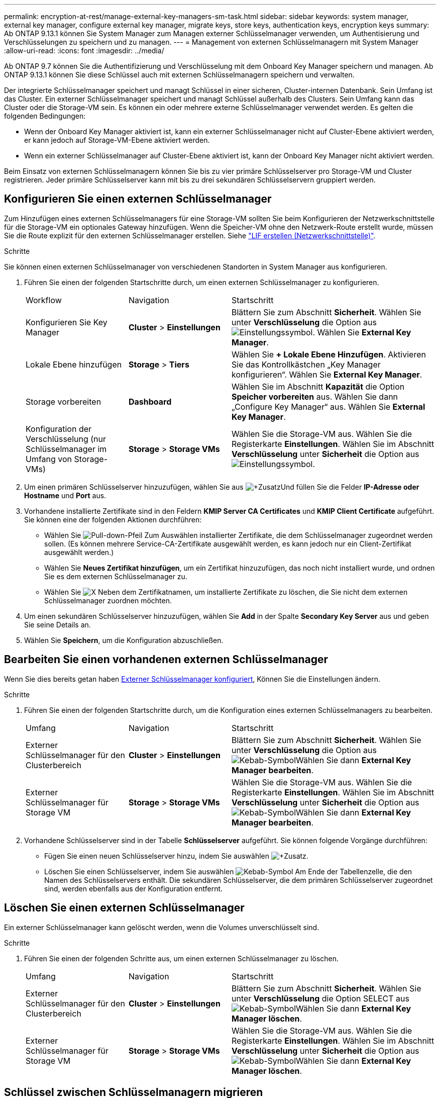 ---
permalink: encryption-at-rest/manage-external-key-managers-sm-task.html 
sidebar: sidebar 
keywords: system manager, external key manager, configure external key manager, migrate keys, store keys, authentication keys, encryption keys 
summary: Ab ONTAP 9.13.1 können Sie System Manager zum Managen externer Schlüsselmanager verwenden, um Authentisierung und Verschlüsselungen zu speichern und zu managen. 
---
= Management von externen Schlüsselmanagern mit System Manager
:allow-uri-read: 
:icons: font
:imagesdir: ../media/


[role="lead"]
Ab ONTAP 9.7 können Sie die Authentifizierung und Verschlüsselung mit dem Onboard Key Manager speichern und managen. Ab ONTAP 9.13.1 können Sie diese Schlüssel auch mit externen Schlüsselmanagern speichern und verwalten.

Der integrierte Schlüsselmanager speichert und managt Schlüssel in einer sicheren, Cluster-internen Datenbank. Sein Umfang ist das Cluster. Ein externer Schlüsselmanager speichert und managt Schlüssel außerhalb des Clusters. Sein Umfang kann das Cluster oder die Storage-VM sein. Es können ein oder mehrere externe Schlüsselmanager verwendet werden. Es gelten die folgenden Bedingungen:

* Wenn der Onboard Key Manager aktiviert ist, kann ein externer Schlüsselmanager nicht auf Cluster-Ebene aktiviert werden, er kann jedoch auf Storage-VM-Ebene aktiviert werden.
* Wenn ein externer Schlüsselmanager auf Cluster-Ebene aktiviert ist, kann der Onboard Key Manager nicht aktiviert werden.


Beim Einsatz von externen Schlüsselmanagern können Sie bis zu vier primäre Schlüsselserver pro Storage-VM und Cluster registrieren. Jeder primäre Schlüsselserver kann mit bis zu drei sekundären Schlüsselservern gruppiert werden.



== Konfigurieren Sie einen externen Schlüsselmanager

Zum Hinzufügen eines externen Schlüsselmanagers für eine Storage-VM sollten Sie beim Konfigurieren der Netzwerkschnittstelle für die Storage-VM ein optionales Gateway hinzufügen. Wenn die Speicher-VM ohne den Netzwerk-Route erstellt wurde, müssen Sie die Route explizit für den externen Schlüsselmanager erstellen. Siehe link:../networking/create_a_lif.html["LIF erstellen (Netzwerkschnittstelle)"].

.Schritte
Sie können einen externen Schlüsselmanager von verschiedenen Standorten in System Manager aus konfigurieren.

. Führen Sie einen der folgenden Startschritte durch, um einen externen Schlüsselmanager zu konfigurieren.
+
[cols="25,25,50"]
|===


| Workflow | Navigation | Startschritt 


 a| 
Konfigurieren Sie Key Manager
 a| 
*Cluster* > *Einstellungen*
 a| 
Blättern Sie zum Abschnitt *Sicherheit*. Wählen Sie unter *Verschlüsselung* die Option aus image:icon_gear.gif["Einstellungssymbol"]. Wählen Sie *External Key Manager*.



 a| 
Lokale Ebene hinzufügen
 a| 
*Storage* > *Tiers*
 a| 
Wählen Sie *+ Lokale Ebene Hinzufügen*. Aktivieren Sie das Kontrollkästchen „Key Manager konfigurieren“. Wählen Sie *External Key Manager*.



 a| 
Storage vorbereiten
 a| 
*Dashboard*
 a| 
Wählen Sie im Abschnitt *Kapazität* die Option *Speicher vorbereiten* aus. Wählen Sie dann „Configure Key Manager“ aus. Wählen Sie *External Key Manager*.



 a| 
Konfiguration der Verschlüsselung (nur Schlüsselmanager im Umfang von Storage-VMs)
 a| 
*Storage* > *Storage VMs*
 a| 
Wählen Sie die Storage-VM aus. Wählen Sie die Registerkarte *Einstellungen*. Wählen Sie im Abschnitt *Verschlüsselung* unter *Sicherheit* die Option aus image:icon_gear_blue_bg.png["Einstellungssymbol"].

|===
. Um einen primären Schlüsselserver hinzuzufügen, wählen Sie aus image:icon_add.gif["+Zusatz"]Und füllen Sie die Felder *IP-Adresse oder Hostname* und *Port* aus.
. Vorhandene installierte Zertifikate sind in den Feldern *KMIP Server CA Certificates* und *KMIP Client Certificate* aufgeführt. Sie können eine der folgenden Aktionen durchführen:
+
** Wählen Sie image:icon_dropdown_arrow.gif["Pull-down-Pfeil"] Zum Auswählen installierter Zertifikate, die dem Schlüsselmanager zugeordnet werden sollen. (Es können mehrere Service-CA-Zertifikate ausgewählt werden, es kann jedoch nur ein Client-Zertifikat ausgewählt werden.)
** Wählen Sie *Neues Zertifikat hinzufügen*, um ein Zertifikat hinzuzufügen, das noch nicht installiert wurde, und ordnen Sie es dem externen Schlüsselmanager zu.
** Wählen Sie image:icon-x-close.gif["X"] Neben dem Zertifikatnamen, um installierte Zertifikate zu löschen, die Sie nicht dem externen Schlüsselmanager zuordnen möchten.


. Um einen sekundären Schlüsselserver hinzuzufügen, wählen Sie *Add* in der Spalte *Secondary Key Server* aus und geben Sie seine Details an.
. Wählen Sie *Speichern*, um die Konfiguration abzuschließen.




== Bearbeiten Sie einen vorhandenen externen Schlüsselmanager

Wenn Sie dies bereits getan haben <<config-ekm-steps,Externer Schlüsselmanager konfiguriert>>, Können Sie die Einstellungen ändern.

.Schritte
. Führen Sie einen der folgenden Startschritte durch, um die Konfiguration eines externen Schlüsselmanagers zu bearbeiten.
+
[cols="25,25,50"]
|===


| Umfang | Navigation | Startschritt 


 a| 
Externer Schlüsselmanager für den Clusterbereich
 a| 
*Cluster* > *Einstellungen*
 a| 
Blättern Sie zum Abschnitt *Sicherheit*. Wählen Sie unter *Verschlüsselung* die Option aus image:icon_kabob.gif["Kebab-Symbol"]Wählen Sie dann *External Key Manager bearbeiten*.



 a| 
Externer Schlüsselmanager für Storage VM
 a| 
*Storage* > *Storage VMs*
 a| 
Wählen Sie die Storage-VM aus. Wählen Sie die Registerkarte *Einstellungen*. Wählen Sie im Abschnitt *Verschlüsselung* unter *Sicherheit* die Option aus image:icon_kabob.gif["Kebab-Symbol"]Wählen Sie dann *External Key Manager bearbeiten*.

|===
. Vorhandene Schlüsselserver sind in der Tabelle *Schlüsselserver* aufgeführt. Sie können folgende Vorgänge durchführen:
+
** Fügen Sie einen neuen Schlüsselserver hinzu, indem Sie auswählen image:icon_add.gif["+Zusatz"].
** Löschen Sie einen Schlüsselserver, indem Sie auswählen image:icon_kabob.gif["Kebab-Symbol"] Am Ende der Tabellenzelle, die den Namen des Schlüsselservers enthält. Die sekundären Schlüsselserver, die dem primären Schlüsselserver zugeordnet sind, werden ebenfalls aus der Konfiguration entfernt.






== Löschen Sie einen externen Schlüsselmanager

Ein externer Schlüsselmanager kann gelöscht werden, wenn die Volumes unverschlüsselt sind.

.Schritte
. Führen Sie einen der folgenden Schritte aus, um einen externen Schlüsselmanager zu löschen.
+
[cols="25,25,50"]
|===


| Umfang | Navigation | Startschritt 


 a| 
Externer Schlüsselmanager für den Clusterbereich
 a| 
*Cluster* > *Einstellungen*
 a| 
Blättern Sie zum Abschnitt *Sicherheit*. Wählen Sie unter *Verschlüsselung* die Option SELECT aus image:icon_kabob.gif["Kebab-Symbol"]Wählen Sie dann *External Key Manager löschen*.



 a| 
Externer Schlüsselmanager für Storage VM
 a| 
*Storage* > *Storage VMs*
 a| 
Wählen Sie die Storage-VM aus. Wählen Sie die Registerkarte *Einstellungen*. Wählen Sie im Abschnitt *Verschlüsselung* unter *Sicherheit* die Option aus image:icon_kabob.gif["Kebab-Symbol"]Wählen Sie dann *External Key Manager löschen*.

|===




== Schlüssel zwischen Schlüsselmanagern migrieren

Wenn mehrere Schlüsselmanager auf einem Cluster aktiviert sind, müssen Schlüssel von einem Schlüsselmanager zu einem anderen migriert werden. Dieser Vorgang wird mit System Manager automatisch abgeschlossen.

* Wenn der Onboard Key Manager oder ein externer Schlüsselmanager auf Cluster-Ebene aktiviert ist und einige Volumes verschlüsselt werden, Wenn Sie dann einen externen Schlüsselmanager auf Ebene der Storage-VM konfigurieren, müssen die Schlüssel vom Onboard Key Manager oder externen Schlüsselmanager auf Cluster-Ebene zum externen Schlüsselmanager auf Ebene der Storage-VM migriert werden. Dieser Prozess wird automatisch durch System Manager abgeschlossen.
* Wenn Volumes ohne Verschlüsselung auf einer Storage-VM erstellt wurden, müssen Schlüssel nicht migriert werden.

